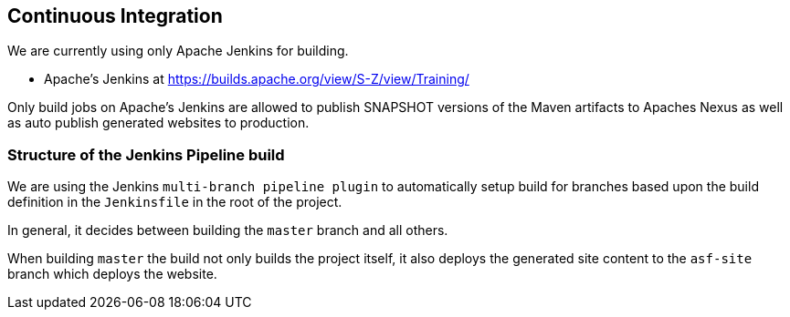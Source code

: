 //
//  Licensed to the Apache Software Foundation (ASF) under one or more
//  contributor license agreements.  See the NOTICE file distributed with
//  this work for additional information regarding copyright ownership.
//  The ASF licenses this file to You under the Apache License, Version 2.0
//  (the "License"); you may not use this file except in compliance with
//  the License.  You may obtain a copy of the License at
//
//      https://www.apache.org/licenses/LICENSE-2.0
//
//  Unless required by applicable law or agreed to in writing, software
//  distributed under the License is distributed on an "AS IS" BASIS,
//  WITHOUT WARRANTIES OR CONDITIONS OF ANY KIND, either express or implied.
//  See the License for the specific language governing permissions and
//  limitations under the License.
//
:imagesdir: ../images/

== Continuous Integration

We are currently using only Apache Jenkins for building.

- Apache's Jenkins at https://builds.apache.org/view/S-Z/view/Training/

Only build jobs on Apache's Jenkins are allowed to publish SNAPSHOT versions of the Maven artifacts to Apaches Nexus as well as auto publish generated websites to production.

=== Structure of the Jenkins Pipeline build

We are using the Jenkins `multi-branch pipeline plugin` to automatically setup build for branches based upon the build definition in the `Jenkinsfile` in the root of the project.

In general, it decides between building the `master` branch and all others.

When building `master` the build not only builds the project itself, it also deploys the generated site content to the `asf-site` branch which deploys the website.
